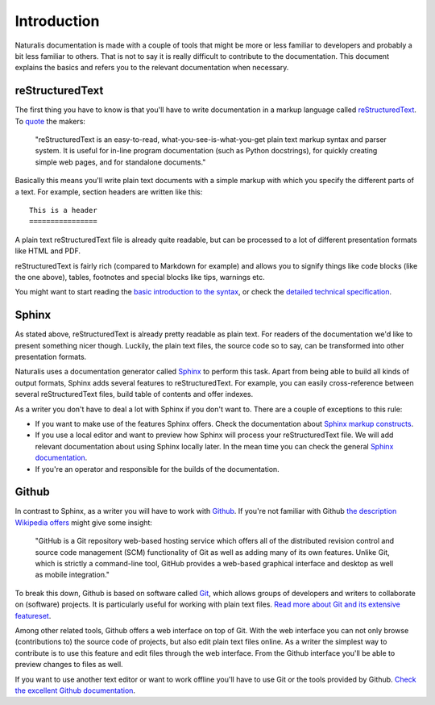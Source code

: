 Introduction
============

Naturalis documentation is made with a couple of tools that might be more or less familiar to developers and probably a bit less familiar to others. That is not to say it is really difficult to contribute to the documentation. This document explains the basics and refers you to the relevant documentation when necessary.

reStructuredText
----------------

The first thing you have to know is that you'll have to write documentation in a markup language called `reStructuredText <http://sphinx-doc.org/rest.html>`_. To `quote <http://docutils.sourceforge.net/rst.html>`_ the makers:

    "reStructuredText is an easy-to-read, what-you-see-is-what-you-get plain text markup syntax and parser system. It is useful for in-line program documentation (such as Python docstrings), for quickly creating simple web pages, and for standalone documents."

Basically this means you'll write plain text documents with a simple markup with which you specify the different parts of a text. For example, section headers are written like this::

   This is a header
   ================

A plain text reStructuredText file is already quite readable, but can be processed to a lot of different presentation formats like HTML and PDF.

reStructuredText is fairly rich (compared to Markdown for example) and allows you to signify things like code blocks (like the one above), tables, footnotes and special blocks like tips, warnings etc.

You might want to start reading the `basic introduction to the syntax <http://sphinx-doc.org/rest.html>`_, or check the `detailed technical specification <http://docutils.sourceforge.net/docs/ref/rst/restructuredtext.html>`_.

Sphinx
------

As stated above, reStructuredText is already pretty readable as plain text. For readers of the documentation we'd like to present something nicer though. Luckily, the plain text files, the source code so to say, can be transformed into other presentation formats.

Naturalis uses a documentation generator called `Sphinx <http://sphinx-doc.org/index.html>`_ to perform this task. Apart from being able to build all kinds of output formats, Sphinx adds several features to reStructuredText. For example, you can easily cross-reference between several reStructuredText files, build table of contents and offer indexes.

As a writer you don't have to deal a lot with Sphinx if you don't want to. There are a couple of exceptions to this rule:

* If you want to make use of the features Sphinx offers. Check the documentation about `Sphinx markup constructs <http://sphinx-doc.org/markup/index.html>`_.
* If you use a local editor and want to preview how Sphinx will process your reStructuredText file. We will add relevant documentation about using Sphinx locally later. In the mean time you can check the general `Sphinx documentation <http://sphinx-doc.org/contents.html>`_.
* If you're an operator and responsible for the builds of the documentation.

Github
------

In contrast to Sphinx, as a writer you will have to work with `Github <https://github.com>`_. If you're not familiar with Github `the description Wikipedia offers <http://en.wikipedia.org/wiki/GitHub>`_ might give some insight:

    "GitHub is a Git repository web-based hosting service which offers all of the distributed revision control and source code management (SCM) functionality of Git as well as adding many of its own features. Unlike Git, which is strictly a command-line tool, GitHub provides a web-based graphical interface and desktop as well as mobile integration."

To break this down, Github is based on software called `Git <http://git-scm.com>`_, which allows groups of developers and writers to collaborate on (software) projects. It is particularly useful for working with plain text files. `Read more about Git and its extensive featureset <http://git-scm.com/about>`_.

Among other related tools, Github offers a web interface on top of Git. With the web interface you can not only browse (contributions to) the source code of projects, but also edit plain text files online. As a writer the simplest way to contribute is to use this feature and edit files through the web interface. From the Github interface you'll be able to preview changes to files as well.

If you want to use another text editor or want to work offline you'll have to use Git or the tools provided by Github. `Check the excellent Github documentation <https://help.github.com/>`_.